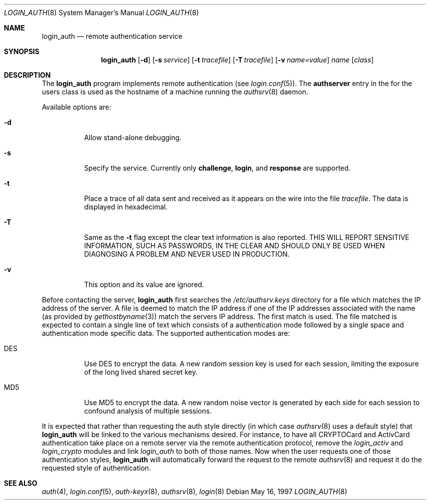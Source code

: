 .\"	BSDI login_auth.8,v 1.2 1997/08/27 17:23:38 prb Exp
.\"
.\" Copyright (c) 1997 Berkeley Software Design, Inc.
.\" All rights reserved.
.\" The Berkeley Software Design Inc. software License Agreement specifies
.\" the terms and conditions for redistribution.
.\"
.Dd May 16, 1997
.Dt LOGIN_AUTH 8
.Os
.Sh NAME
.Nm login_auth
.Nd remote authentication service
.Sh SYNOPSIS
.Nm login_auth
.Op Fl d
.Op Fl s Ar service
.Op Fl t Ar tracefile
.Op Fl T Ar tracefile
.Op Fl v Ar name=value
.Ar name
.Op Ar class
.Sh DESCRIPTION
The
.Nm login_auth
program implements remote authentication (see
.Xr login.conf 5 ) .
The
.Li authserver
entry in the
.Pl /etc/login.conf
for the users class is used as the hostname of a machine running
the
.Xr authsrv 8
daemon.
.Pp
Available options are:
.Bl -tag -width indent
.It Fl d
Allow stand-alone debugging.
.It Fl s
Specify the service.  Currently only
.Li challenge ,
.Li login ,
and
.Li response
are supported.
.It Fl t
Place a trace of all data sent and received as it appears on the wire into
the file
.Ar tracefile .
The data is displayed in hexadecimal.
.It Fl T
Same as the
.Fl t
flag except the clear text information is also reported.  THIS WILL REPORT
SENSITIVE INFORMATION, SUCH AS PASSWORDS, IN THE CLEAR AND SHOULD ONLY BE
USED WHEN DIAGNOSING A PROBLEM AND NEVER USED IN PRODUCTION.
.It Fl v
This option and its value are ignored.
.El
.Pp
Before contacting the server,
.Nm login_auth
first searches the
.Pa /etc/authsrv.keys
directory for a file which matches the IP address of the server.
A file is deemed to match the IP address if one of the IP addresses
associated with the name (as provided by
.Xr gethostbyname 3 )
match the servers IP address.  The first match is used.
The file matched is expected to contain a single line of text
which consists of a authentication mode
followed by a single space and authentication mode specific data.
The supported authentication modes are:
.Bl -tag -width indent
.It DES
Use DES to encrypt the data.  A new random session key is used
for each session, limiting the exposure of the long lived shared
secret key.
.It MD5
Use MD5 to encrypt the data.  A new random noise vector is generated
by each side for each session to confound analysis of multiple sessions.
.El
.Pp
It is expected that rather than requesting the auth style directly
(in which case
.Xr authsrv 8
uses a default style)
that
.Nm login_auth
will be linked to the various mechanisms desired.  For instance,
to have all CRYPTOCard and ActivCard authentication take place on
a remote server via the remote authentication protocol, remove the
.Pa login_activ
and
.Pa login_crypto
modules and link
.Pa login_auth
to both of those names.  Now when the user requests one of those
authentication styles,
.Nm
will automatically forward the request to the remote
.Xr authsrv 8
and request it do the requested style of authentication.
.Sh "SEE ALSO
.Xr auth 4 ,
.Xr login.conf 5 ,
.Xr auth-keyx 8 ,
.Xr authsrv 8 ,
.Xr login 8
